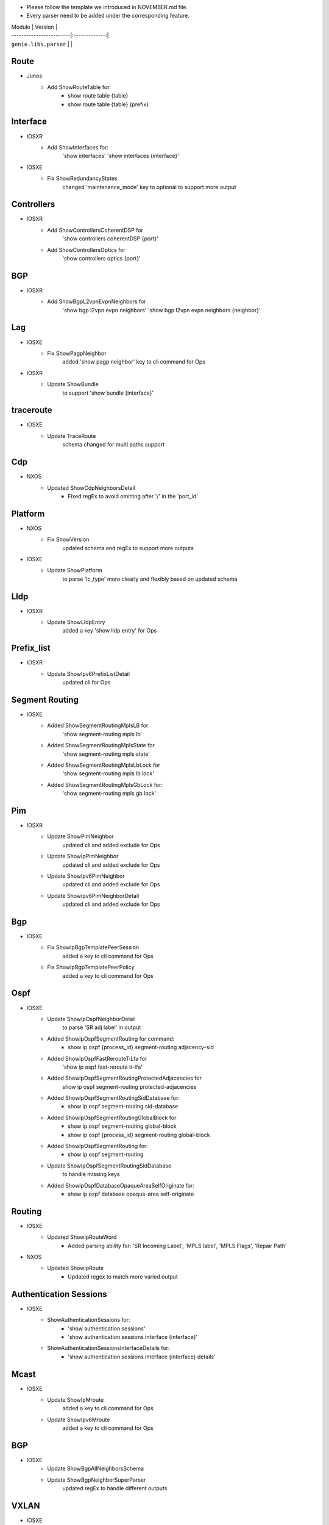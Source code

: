 * Please follow the template we introduced in NOVEMBER.md file.
* Every parser need to be added under the corresponding feature.

| Module                  | Version       |
| ------------------------|:-------------:|
| ``genie.libs.parser``   |               |

--------------------------------------------------------------------------------
                                Route
--------------------------------------------------------------------------------
* Junos
    * Add ShowRouteTable for:
        * show route table {table}
        * show route table {table} {prefix}
--------------------------------------------------------------------------------
                                Interface
--------------------------------------------------------------------------------
* IOSXR
    * Add ShowInterfaces for:
        'show interfaces'
        'show interfaces {interface}'

* IOSXE
    * Fix ShowRedundancyStates
        changed 'maintenance_mode' key to optional to support more output

--------------------------------------------------------------------------------
                                Controllers
--------------------------------------------------------------------------------
* IOSXR
    * Add ShowControllersCoherentDSP for
        'show controllers coherentDSP {port}'
    * Add ShowControllersOptics for
        'show controllers optics {port}'

--------------------------------------------------------------------------------
                                BGP
--------------------------------------------------------------------------------
* IOSXR
    * Add ShowBgpL2vpnEvpnNeighbors for
        'show bgp l2vpn evpn neighbors'
        'show bgp l2vpn evpn neighbors {neighbor}'

--------------------------------------------------------------------------------
                                Lag
--------------------------------------------------------------------------------
* IOSXE
    * Fix ShowPagpNeighbor
        added 'show pagp neighbor' key to cli command for Ops
* IOSXR
    * Update ShowBundle
        to support 'show bundle {interface}'

--------------------------------------------------------------------------------
                                traceroute
--------------------------------------------------------------------------------
* IOSXE
    * Update TraceRoute
        schema changed for multi paths support

--------------------------------------------------------------------------------
                                Cdp
--------------------------------------------------------------------------------
* NXOS
    * Updated ShowCdpNeighborsDetail
        * Fixed regEx to avoid omitting after '/' in the 'port_id'

--------------------------------------------------------------------------------
                                Platform
--------------------------------------------------------------------------------
* NXOS
    * Fix ShowVersion
        updated schema and regEx to support more outputs
* IOSXE
    * Update ShowPlatform
        to parse 'lc_type' more clearly and flexibly based on updated schema

--------------------------------------------------------------------------------
                                Lldp
--------------------------------------------------------------------------------
* IOSXR
    * Update ShowLldpEntry
        added a key 'show lldp entry' for Ops

--------------------------------------------------------------------------------
                                Prefix_list
--------------------------------------------------------------------------------
* IOSXR
    * Update ShowIpv6PrefixListDetail
        updated cli for Ops

--------------------------------------------------------------------------------
                                Segment Routing
--------------------------------------------------------------------------------
* IOSXE
    * Added ShowSegmentRoutingMplsLB for
        'show segment-routing mpls lb'
    * Added ShowSegmentRoutingMplsState for
        'show segment-routing mpls state'
    * Added ShowSegmentRoutingMplsLbLock for
        'show segment-routing mpls lb lock'
    * Added ShowSegmentRoutingMplsGbLock for:
        'show segment-routing mpls gb lock'

--------------------------------------------------------------------------------
                                Pim
--------------------------------------------------------------------------------
* IOSXR
    * Update ShowPimNeighbor
        updated cli and added exclude for Ops
    * Update ShowIpPimNeighbor
        updated cli and added exclude for Ops
    * Update ShowIpv6PimNeighbor
        updated cli and added exclude for Ops
    * Update ShowIpv6PimNeighborDetail
        updated cli and added exclude for Ops

--------------------------------------------------------------------------------
                                Bgp
--------------------------------------------------------------------------------
* IOSXE
    * Fix ShowIpBgpTemplatePeerSession
        added a key to cli command for Ops
    * Fix ShowIpBgpTemplatePeerPolicy
        added a key to cli command for Ops

--------------------------------------------------------------------------------
                                Ospf
--------------------------------------------------------------------------------
* IOSXE
    * Update ShowIpOspfNeighborDetail
        to parse 'SR adj label' in output
    * Added ShowIpOspfSegmentRouting for command:
        * show ip ospf {process_id} segment-routing adjacency-sid
    * Added ShowIpOspfFastRerouteTiLfa for
        'show ip ospf fast-reroute ti-lfa'
    * Added ShowIpOspfSegmentRoutingProtectedAdjacencies for
        show ip ospf segment-routing protected-adjacencies
    * Added ShowIpOspfSegmentRoutingSidDatabase for:
        * show ip ospf segment-routing sid-database
    * Added ShowIpOspfSegmentRoutingGlobalBlock for
        * show ip ospf segment-routing global-block
        * show ip ospf {process_id} segment-routing global-block
    * Added ShowIpOspfSegmentRouting for:
        * show ip ospf segment-routing
    * Update ShowIpOspfSegmentRoutingSidDatabase
        to handle missing keys
    * Added ShowIpOspfDatabaseOpaqueAreaSelfOriginate for:
        * show ip ospf database opaque-area self-originate

--------------------------------------------------------------------------------
                                Routing
--------------------------------------------------------------------------------
* IOSXE
    * Updated ShowIpRouteWord
        * Added parsing ability for: 'SR Incoming Label', 'MPLS label', 'MPLS Flags', 'Repair Path'
* NXOS
    * Updated ShowIpRoute
        * Updated regex to match more varied output

--------------------------------------------------------------------------------
                                Authentication Sessions
--------------------------------------------------------------------------------
* IOSXE
   * ShowAuthenticationSessions for:
        * 'show authentication sessions'
        * 'show authentication sessions interface {interface}'
   * ShowAuthenticationSessionsInterfaceDetails for:
        * 'show authentication sessions interface {interface} details'
--------------------------------------------------------------------------------
                                Mcast
--------------------------------------------------------------------------------
* IOSXE
    * Update ShowIpMroute
        added a key to cli command for Ops
    * Update ShowIpv6Mroute
        added a key to cli command for Ops

--------------------------------------------------------------------------------
                                BGP
--------------------------------------------------------------------------------
* IOSXE
    * Update ShowBgpAllNeighborsSchema
    * Update ShowBgpNeighborSuperParser
        updated regEx to handle different outputs

--------------------------------------------------------------------------------
                                VXLAN
--------------------------------------------------------------------------------
* IOSXE
    * Added ShowL2routeEvpnImetAllDetail for
        'show l2route evpn imet all detail'

--------------------------------------------------------------------------------
                                VRF
--------------------------------------------------------------------------------
* IOSXR
    * Updated ShowVrfAllDetailSchema
        updated the schema due to missing key error
        
